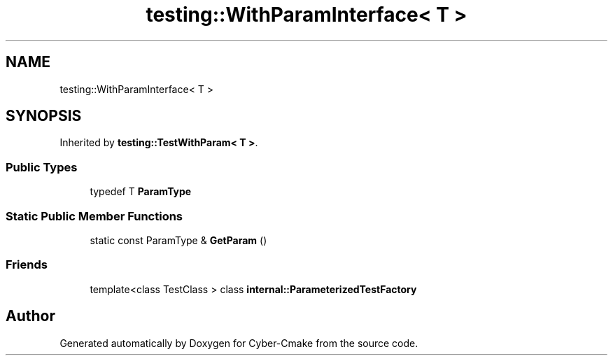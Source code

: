 .TH "testing::WithParamInterface< T >" 3 "Sun Sep 3 2023" "Version 8.0" "Cyber-Cmake" \" -*- nroff -*-
.ad l
.nh
.SH NAME
testing::WithParamInterface< T >
.SH SYNOPSIS
.br
.PP
.PP
Inherited by \fBtesting::TestWithParam< T >\fP\&.
.SS "Public Types"

.in +1c
.ti -1c
.RI "typedef T \fBParamType\fP"
.br
.in -1c
.SS "Static Public Member Functions"

.in +1c
.ti -1c
.RI "static const ParamType & \fBGetParam\fP ()"
.br
.in -1c
.SS "Friends"

.in +1c
.ti -1c
.RI "template<class TestClass > class \fBinternal::ParameterizedTestFactory\fP"
.br
.in -1c

.SH "Author"
.PP 
Generated automatically by Doxygen for Cyber-Cmake from the source code\&.
